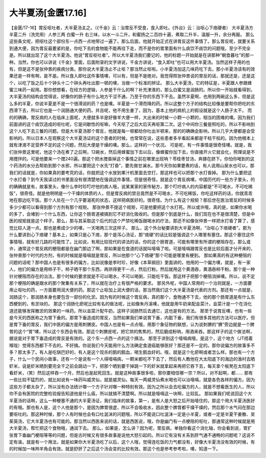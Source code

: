 大半夏汤[金匮17.16]
=========================

【金匮/17-16】胃反呕吐者，大半夏汤主之。（《千金》云：治胃反不受食，食入即吐。《外台》云：治呕心下痞硬者）
大半夏汤方
半夏二升（洗完用）人参三两  白蜜一升
右三味，以水一斗二升，和蜜扬之二百四十遍，煮取二升半，温服一升，余分再服。
那么这些条文呢，把呕吐这个部份东一点西一点地带过一遍了。那么后面，他就开始正式在讲胃反这件事情了。那么胃反呢，就要关系到通大便，因为胃反最要紧的是，你吃下去的食物能不能再往下走，而不是你的胃里面有什么痰饮不痰饮的问题哦，至少不完全是。所以就出现了这个大半夏汤。他说“胃反呕吐者”。所以大半夏汤我们要记的，他的标题一开始就是在讲那种“朝食暮吐”的那一种。当然，你也可以讲说《千金》里面，后面附录的文字讲说，千金方讲说，“食入即吐”也可以用大半夏汤。当然这样子用的也有，但是这不是张仲景的疾病分类。那你说大半夏汤止不止呕？那当然止呕啦。小半夏汤加这几味药吃下去，那小半夏汤该有的效果还是一样有啊，是不是。所以食入即吐这件事情噢，可以有，但是不是绝对。我觉得照张仲景说的胃反的话，那就还是，还是这个，以吃了饭之后十个钟头十二个钟头再吐出那一顿的噢，当做一个标准的辨证。
那么大半夏汤，它的特征是，半夏跟人参跟蜂蜜三味药一起用。那你想想看，在经方的逻辑，人参是干什么的啊？补充津液的，那么白蜜又是润肠的。所以你一开始就看得到，大半夏汤的结构会觉得说，好像你的肠子有什么地方干涩不通，乃至于你的东西下不去。虽然半夏啊，也用到两碗这么多，但是这么多的半夏，你说半夏是不是一个很滑润的药？也是噢。半夏是一个滑而降的药。所以这整个方子的结构比较像是要帮你把吃的东西滑下去，所以它也是一个润肠通大便的药。并且呢，他不用生姜了，因为，基本上他的病机上的假设就是这个人肠子太干。
而的的确确，胃反病的人在临床上面呢，大便就多半是好像羊大便一样，大出来的时候一小颗一小颗的，相当的困难的噢。因为我们前面讲的这个痰饮造成的呕吐呢，它是间歇性的呕嘛，今天呕了之后大后天再呕第二次。这个中间你三餐是照吃的，所以不影响到这个人吃下去三餐的问题。但是大半夏汤那个胃反，他就是每一顿都给你吐出半顿来，那的的确确会影响，所以几乎大便都是会受影响的。所以日本人在观察这个大半夏汤证的这个患者的时候，也常常在说，这些患者多半看起来都是干枯干枯的。因为他根本上就有津液不足营养不足的这个问题，然后大便是干燥的噢。那么，这样的一个状况。
可是呢，有一件事情是很奇怪噢。就是，我们张仲景这里呢，他这个汤在煮了之后啊，12碗水，然后用蜂蜜加下去以后，像蜂蜜你加下去，你直接开火它就会化，照理说是不用搅拌的。可是他要来一个搅240遍。那这个把水搅昏掉这个事情之前在哪里出现呐？苓桂枣甘汤，奔豚在脐下。你怕你喝到的这个药汤的水分去帮助到那个水邪，所以要把这个水先“打昏”，要先做甘澜水。那今天你如果要煮的话，有人说用山泉水也可以，那我们的话就是，你如果真的要考究的话，你就把这个水放到果汁机里面去空打，那这样也可以把那个水打昏掉。
那为什么要把这个水打昏？到今天我读过的书里面没有很清楚地在强调这件事情，但是很奇怪，就是这个胃反病噢，中国历代的一些方子里头，的的确确就是有，故事里头，像什么李时珍叮咛他的病人哦，说某某家的家传秘方，那个叮咛病人的内容都是“不可喝水，不可吃稀饭”，很奇怪。就是他明明是一个干燥的体质的人，但是胃反病的禁忌竟然是不可喝水，不可吃稀饭，你吃这样药的话，你就乖乖地在那边吃干饭。那个人处在一个几乎要渴死的状态，这样把病医好的。很奇怪。为什么有这个规矩？那后世在医治胃反的时候多多少少都可以看得到那个方剂有那个规矩。
那张仲景不提这个规矩，可是他要把这个水打死。所以或许哦，真的是，如果你水喝的多了，会堵到一个什么东西，让你这个肠胃道被搞到它不好消化吸收的。但是那个到底是什么，我们现在也不是很清楚，但是中医的规矩就是这个样子。那么，那与其采取这个后代的这个严禁吃稀饭跟喝水的疗法，那还不如像张仲景一样把水打昏了算了，感觉比较人道一点。那也是煮成少少的噢，一天喝两三次这样子。
那么，这个外台秘要讲到大半夏汤啊，“治呕心下痞硬者”。那为什么要讲到心下痞硬？基本上，如果只是心下痞，那个是泻心汤证，那“痞硬”的话比较是强调这个人哪里有塞住。那这个塞住这件事情哦，就有好几路的可能性了。比如说，有用比较现代的讲法的话，你的这个肠胃道，可能有哪里有所谓的梗阻存在。那么或许，通常这个胃反病的梗阻都是在幽门那边了啊，那如果是在食道的话就叫噎嗝了啦。可是噎嗝跟胃反也是比较后面才分开来的，张仲景那个时代的方剂，有的时候就是噎嗝就是胃反，所以他那个“心下痞硬”那个可能是哪里有梗到。
那如果真的有这种梗阻的问题的话呢？那中国人也是有很多的偏方，比如说像是李时珍，好像《本草纲目》里面讲的，他用的一个偏方噢，就是，有一家人，他们的偏方是用柿子干，柿子晒干那个东西，再烘得更干一点，然后打粉。然后就用这个黄酒吞，黄酒吞柿干粉。那个是一种针对梗阻而存在的治法。那个时候的要求就是不可以喝水，不可以喝粥，只能吃干饭。那这样子把那个梗阻消掉噢。所以，说不定那个梗阻的确是跟水的那个聚集有关系了，所以就在治疗上有很严格的要求。
那另外呢，中国人常用的一个治则就是，一方面要用止呕吐的药，一方面要用润大便的药。那这个止呕加上润大便的话，那当然我们这个大半夏汤是代表的方剂。那还有一点就是，润肠这个，那润肠本身也要包含一部份的化淤。因为有的时候这个胃反病，真的那个，食物通不下去，他的那个肠胃道是有什么东西梗到的，有淤块的。
那这个润肠化瘀呢比较有名的做法呢，比如像朱丹溪噢，他就是用牛奶来配韭菜汁。韭菜汁是一个在消化道还能够发挥散淤的效果的一味药。所以韭菜汁配牛奶，这样子润肠然后去通它，这也是有的方法。
那至于说胃反噢，也有一些是今天的西医称之为胃下垂的。那胃下垂造成的胃反，当然如果我们单说胃下垂，内脏下垂，我们有很多其他的方法可以医疗。但是胃下垂的胃反，我们中医的偏方是用刺猬皮。中国人也是有一点点哦，用那个象征物的联想，认为说刺猬的“猬”旁边就是一个脾胃的这个“胃”噢，所以这个东西会有效。那这个刺猬皮呢，把它烘的焦焦的，然后磨成粉呐，用酒来吞。那这样子的这个做法啊，据说是对于胃下垂造成的胃反是有效的。这个东一点西一点的这个搞法。
那至于讲到这个噎嗝病哦，是这个，这个地方（JT捂着喉咙）觉得东西都下不去的。不好搞。你说我们今天能用什么方法确定食道癌能够医好？那还是不一定的。那你说偏方的故事多不多？那太多了。有人是吃锅巴好的，有人是这个现杀的鹅的鹅血，喝生鹅血好的。哦，就是这个化瘀啊或者怎么样。那也有一个方子，什么一个民间小故事，还有一个是说有一个人得噎嗝病，一颗米都吃不下去了，然后有人教他在大太阳底下的海边的渔村去晒虾米，说是虾米晒到要完全干之前会跳动一下，把那个晒到要干掉跳一下的虾米就拿起来再把它吞下去，每天拿个板凳在太阳底下看虾米，（笑）然后这样吞一个月，然后也是起死回生。就是这种故事很多啦，那你要相信哪一宗？所以，对不起啊，都……
那有一些比较不猛烈的，就比如说有一味药叫威灵仙，就是威灵仙，每天一两威灵仙煮水喝也可以治噎嗝，就是各色各样的偏方。因为这些方子都太杂了，所以没有办法统计哪一个方子针对哪一种特别有效。因为之所以会去吃偏方的人，就是不想看医生的人，所以你不会有医院的完整检验报告知道他是什么癌，所以就搞不清楚啊。所以就是噎嗝这一块啊，比较乱。
那如果我们呢说回这个大半夏汤的话啊，这么一种梗塞不通的大半夏汤证，我们临床的故事，第一，是有人是大怒之后开始噎住的，那这个用大半夏汤医好的有哦。那也有人是，这个人他是那个，是因为脾胃很虚，所以不会吸收水，因此整个脾胃都干燥干燥的，然后那个水气闷在那边要呕吐的。那这种时候，那个人有时候也会有口吐涎沫的问题哦，所以不能说口吐涎沫一定是小半夏，或者一定是半夏干姜散、吴茱萸汤，它大半夏汤也有可能的。那当然以西医来说的话，就是西医说，哦，你是幽门有一点梗阻的呕吐，那通常这种时候就是用大半夏汤，帮忙把这个食物哦，通润下去。
那么，如果是，怎么讲？因为呢，胃反病，单独你看这个消化轴，你会看到说，胃扩张胃下垂幽门梗阻等等的问题，但是古时候又有很多故事是说他大怒引起的。所以它有没有关系到肝气通不通畅的问题呢？这说不定有诶。就是有一个用法，就是如果你大半夏汤吃了以后，这个人哦，觉得连吃饭的力气都没有，好像大半夏汤没有效的时候，有的时候加一味羚羊角会有效。就是舒肝了之后这个汤会变的比较有效。那这个也是参考参考啦，噢，知道一下。
